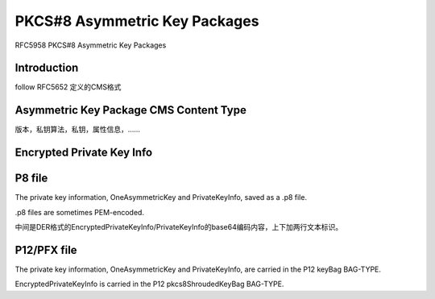 PKCS#8 Asymmetric Key Packages 
#################################

RFC5958 PKCS#8 Asymmetric Key Packages

Introduction
==========================================================

follow RFC5652 定义的CMS格式

Asymmetric Key Package CMS Content Type
==========================================================

版本，私钥算法，私钥，属性信息，……

.. raw::

     AsymmetricKeyPackage ::= SEQUENCE SIZE (1..MAX) OF OneAsymmetricKey

     OneAsymmetricKey ::= SEQUENCE {
       version                   Version,
       privateKeyAlgorithm       PrivateKeyAlgorithmIdentifier,
       privateKey                PrivateKey,
       attributes            [0] Attributes OPTIONAL,
       ...,
       [[2: publicKey        [1] PublicKey OPTIONAL ]],
       ...
     }

     PrivateKeyInfo ::= OneAsymmetricKey

     Version ::= INTEGER { v1(0), v2(1) } (v1, ..., v2)

     PrivateKeyAlgorithmIdentifier ::= AlgorithmIdentifier
                                        { PUBLIC-KEY,
                                          { PrivateKeyAlgorithms } }

     PrivateKey ::= OCTET STRING
                        -- Content varies based on type of key.  The
                        -- algorithm identifier dictates the format of
                        -- the key.

     PublicKey ::= BIT STRING
                        -- Content varies based on type of key.  The
                        -- algorithm identifier dictates the format of
                        -- the key.

     Attributes ::= SET OF Attribute { { OneAsymmetricKeyAttributes } }


Encrypted Private Key Info
==========================================================

.. raw::

     EncryptedPrivateKeyInfo ::= SEQUENCE {
       encryptionAlgorithm  EncryptionAlgorithmIdentifier,
       encryptedData        EncryptedData }

     EncryptionAlgorithmIdentifier ::= AlgorithmIdentifier
                                        { CONTENT-ENCRYPTION,
                                          { KeyEncryptionAlgorithms } }

     EncryptedData ::= OCTET STRING

P8 file 
==========================================================

The private key information, OneAsymmetricKey and PrivateKeyInfo, saved as a .p8 file.

.p8 files are sometimes PEM-encoded.

中间是DER格式的EncryptedPrivateKeyInfo/PrivateKeyInfo的base64编码内容，上下加两行文本标识。

.. raw::

    -----BEGIN ENCRYPTED PRIVATE KEY-----
    -----END ENCRYPTED PRIVATE KEY-----

    或

    -----BEGIN PRIVATE KEY-----
    -----END PRIVATE KEY-----



P12/PFX file
==========================================================

The private key information, OneAsymmetricKey and PrivateKeyInfo, are carried in the P12 keyBag BAG-TYPE.  

EncryptedPrivateKeyInfo is carried in the P12 pkcs8ShroudedKeyBag BAG-TYPE.
